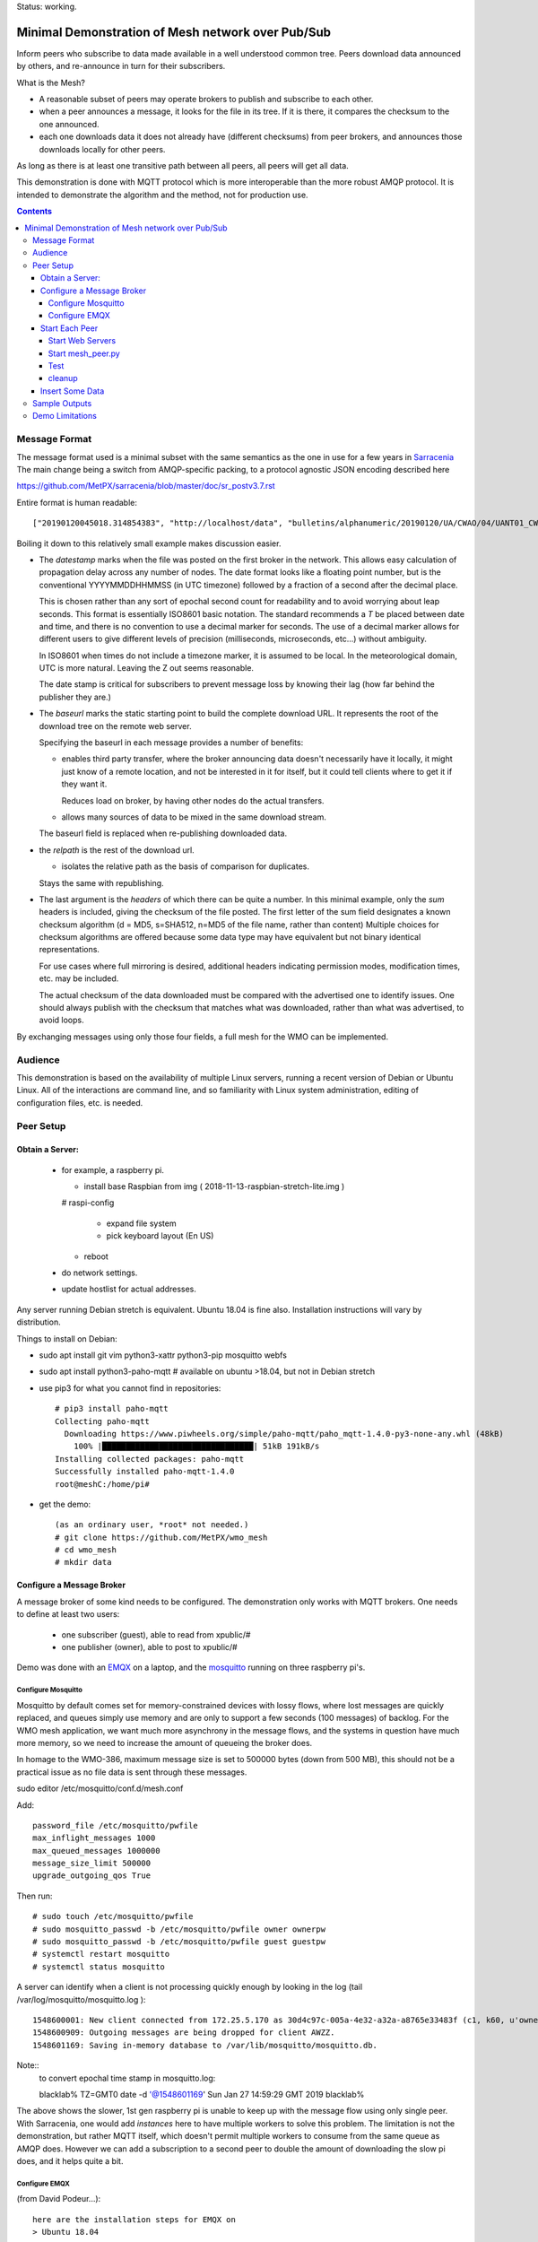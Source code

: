 
Status: working.


==================================================
Minimal Demonstration of Mesh network over Pub/Sub
==================================================

Inform peers who subscribe to data made available in a well understood
common tree. Peers download data announced by others, and re-announce 
in turn for their subscribers.

What is the Mesh?  

* A reasonable subset of peers may operate brokers to publish and subscribe to each other.  

* when a peer announces a message, it looks for the file in its tree.
  If it is there, it compares the checksum to the one announced.

* each one downloads data it does not already have (different checksums)
  from peer brokers, and announces those downloads locally for other peers.

As long as there is at least one transitive path between all peers, 
all peers will get all data.

This demonstration is done with MQTT protocol which is more
interoperable than the more robust AMQP protocol. It is intended
to demonstrate the algorithm and the method, not for production use.

.. contents::


Message Format
==============

The message format used is a minimal subset with the same semantics
as the one in use for a few years in `Sarracenia <https://github.com/MetPX/sarracenia>`_
The main change being a switch from AMQP-specific packing, to a
protocol agnostic JSON encoding described here

https://github.com/MetPX/sarracenia/blob/master/doc/sr_postv3.7.rst

Entire format is human readable::

   ["20190120045018.314854383", "http://localhost/data", "bulletins/alphanumeric/20190120/UA/CWAO/04/UANT01_CWAO_200445___15103", {"sum": "d,d41d8cd98f00b204e9800998ecf8427e"}]

Boiling it down to this relatively small example makes discussion easier.

*  The *datestamp* marks when the file was posted on the first broker in the network.
   This allows easy calculation of propagation delay across any number of nodes.
   The date format looks like a floating point number,  but is the conventional 
   YYYYMMDDHHMMSS (in UTC timezone) followed by a fraction of a second after the 
   decimal place.  

   This is chosen rather than any sort of epochal second count for readability
   and to avoid worrying about leap seconds. This format is essentially ISO8601 
   basic notation. The standard recommends a *T* be placed between date and time, 
   and there is no convention to use a decimal marker for seconds. The use of a 
   decimal marker allows for different users to give different levels of 
   precision (milliseconds, microseconds, etc...) without ambiguity.

   In ISO8601 when times do not include a timezone marker, it is assumed to be local.
   In the meteorological domain, UTC is more natural. Leaving the Z out seems reasonable.

   The date stamp is critical for subscribers to prevent message loss by knowing
   their lag (how far behind the publisher they are.) 

*  The *baseurl* marks the static starting point to build the complete download URL.
   It represents the root of the download tree on the remote web server.

   Specifying the baseurl in each message provides a number of benefits:

   - enables third party transfer, where the broker announcing data doesn't necessarily
     have it locally, it might just know of a remote location, and not be interested in
     it for itself, but it could tell clients where to get it if they want it.

     Reduces load on broker, by having other nodes do the actual transfers.

   - allows many sources of data to be mixed in the same download stream.

   The baseurl field is replaced when re-publishing downloaded data.


*  the *relpath* is the rest of the download url.

   - isolates the relative path as the basis of comparison for duplicates.
 
   Stays the same with republishing.


*  The last argument is the *headers* of which there can be quite a number.
   In this minimal example, only the *sum* headers is included, giving the
   checksum of the file posted.  The first letter of the sum field designates
   a known checksum algorithm (d = MD5, s=SHA512, n=MD5 of the file name, rather than content)
   Multiple choices for checksum algorithms are offered because some data type
   may have equivalent but not binary identical representations.

   For use cases where full mirroring is desired, additional headers indicating
   permission modes, modification times, etc. may be included.

   The actual checksum of the data downloaded must be compared with the
   advertised one to identify issues. One should always publish with the checksum
   that matches what was downloaded, rather than what was advertised, to avoid loops.

By exchanging messages using only those four fields, a full mesh for the WMO can be implemented.

Audience
========

This demonstration is based on the availability of multiple Linux servers, running
a recent version of Debian or Ubuntu Linux. All of the interactions are command line,
and so familiarity with Linux system administration, editing of configuration files,
etc. is needed.


Peer Setup
==========


Obtain a Server:
----------------

  - for example, a raspberry pi.

    - install base Raspbian from img ( 2018-11-13-raspbian-stretch-lite.img )

    # raspi-config

      - expand file system 
 
      - pick keyboard layout (En US)

    - reboot

  - do network settings.

  - update hostlist for actual addresses. 

Any server running Debian stretch is equivalent. Ubuntu 18.04 is fine also.
Installation instructions will vary by distribution. 


Things to install on Debian:

- sudo apt install git vim python3-xattr python3-pip mosquitto webfs

- sudo apt install python3-paho-mqtt  # available on ubuntu >18.04, but not in Debian stretch

- use pip3 for what you cannot find in repositories::

   # pip3 install paho-mqtt
   Collecting paho-mqtt
     Downloading https://www.piwheels.org/simple/paho-mqtt/paho_mqtt-1.4.0-py3-none-any.whl (48kB)
       100% |████████████████████████████████| 51kB 191kB/s 
   Installing collected packages: paho-mqtt
   Successfully installed paho-mqtt-1.4.0
   root@meshC:/home/pi# 

- get the demo::

    (as an ordinary user, *root* not needed.)
    # git clone https://github.com/MetPX/wmo_mesh
    # cd wmo_mesh
    # mkdir data


Configure a Message Broker
--------------------------

A message broker of some kind needs to be configured.
The demonstration only works with MQTT brokers.  One needs 
to define at least two users:

  - one subscriber (guest), able to read from xpublic/#
  - one publisher (owner), able to post to xpublic/#

Demo was done with an `EMQX <emqtt.io>`_ on a laptop, and the `mosquitto <https://mosquitto.org/>`_ running
on three raspberry pi's.  

Configure Mosquitto
~~~~~~~~~~~~~~~~~~~

Mosquitto by default comes set for memory-constrained devices with lossy flows, where 
lost messages are quickly replaced, and queues simply use memory and are only to support a few 
seconds (100 messages) of backlog. For the WMO mesh application, we want much more asynchrony 
in the message flows, and the systems in question have much more memory, so we need to increase 
the amount of queueing the broker does.

In homage to the WMO-386, maximum message size is set to 500000 bytes (down from 500 MB), this
should not be a practical issue as no file data is sent through these messages.

sudo editor /etc/mosquitto/conf.d/mesh.conf

Add::

        password_file /etc/mosquitto/pwfile
        max_inflight_messages 1000
        max_queued_messages 1000000
        message_size_limit 500000
        upgrade_outgoing_qos True

Then run::

       # sudo touch /etc/mosquitto/pwfile
       # sudo mosquitto_passwd -b /etc/mosquitto/pwfile owner ownerpw
       # sudo mosquitto_passwd -b /etc/mosquitto/pwfile guest guestpw
       # systemctl restart mosquitto
       # systemctl status mosquitto

A server can identify when a client is not processing quickly enough by looking 
in the log (tail /var/log/mosquitto/mosquitto.log )::

   1548600001: New client connected from 172.25.5.170 as 30d4c97c-005a-4e32-a32a-a8765e33483f (c1, k60, u'owner').
   1548600909: Outgoing messages are being dropped for client AWZZ.
   1548601169: Saving in-memory database to /var/lib/mosquitto/mosquitto.db.

Note::
  to convert epochal time stamp in mosquitto.log:
  
  blacklab% TZ=GMT0 date -d '@1548601169'
  Sun Jan 27 14:59:29 GMT 2019
  blacklab%

The above shows the slower, 1st gen raspberry pi is unable to keep up with the message flow
using only single peer. With Sarracenia, one would add *instances* here to have multiple
workers to solve this problem. The limitation is not the demonstration, but rather
MQTT itself, which doesn't permit multiple workers to consume from the same queue
as AMQP does.  However we can add a subscription to a second peer to double the amount
of downloading the slow pi does, and it helps quite a bit.



Configure EMQX
~~~~~~~~~~~~~~~

(from David Podeur...)::

  here are the installation steps for EMQX on
  > Ubuntu 18.04
  > 
  > wget http://emqtt.io/downloads/latest/ubuntu18_04-deb -O emqx-ubuntu18.04-v3.0.0_amd64.deb
  > 
  > sudo dpkg -i emqx-ubuntu18.04-v3.0.0_amd64.deb
  > sudo systemctl enable emqx
  > sudo systemctl start emqx
  > 
  > URL: http://host:18083
  > Username: admin
  > Password: public

Use browser to access management GUI on host:18083

Add users, guest and owner, and set their passwords.
Add the following to /etc/emqx/acl.conf::

 {allow, all, subscribe, [ "xpublic/#" ] }.

 {allow, {user, "owner"}, publish, [ "xpublic/#" ] }.

To have ACL´s take effect, restart::

  systemctl restart emqx

EQMX seems to come by default with sufficient queueing & buffering not to lose messages
in the tests.

Start Each Peer
---------------

Each node in the network needs to run:

- a web server to allow others to download.
- a broker to allow messages to flow
- the mesh_peer script to obtain data from peers.

Start Web Servers
~~~~~~~~~~~~~~~~~~

Need to run a web server that exposes folders under the wmo_mesh directory in a very plain way::

    # in one shell start:
    # cd wmo_mesh
    # webfsd -p 8000

An alternative to *webfsd* is the *./trivialserver.py* included in the demo.
It uses more cpu, but is sufficient for a demonstration.

Start mesh_peer.py
~~~~~~~~~~~~~~~~~~
    
In a shell window on start::

   # ./mesh_peer.py --verbose=2 --broker mqtt://guest:guestpw@peer_to_subscribe_to --post_broker mqtt://owner:ownerpw@this_host 

It will download data under the *data/* sub-directory, and publish it on this_host's broker. 

Test
~~~~

On any peer::

   # echo "hello" >data/hello.txt
   # ./mesh_pub.py --post_broker mqtt://owner:ownerpw@this_host data/hello.txt

And the file should rapidly propagate to the peers.

For example with four nodes named blacklab, awzz, bwqd, and cwnp. 
Examples::
 
   blacklab% ./mesh_peer.py --broker mqtt://guest:guestpw@blacklab  --post_broker http://owner:ownerpw@awzz
   pi@BWQD:~/wmo_mesh $ ./mesh_peer.py --broker mqtt://guest:guestpw@blacklab --post_broker mqtt://owner:ownerpw@bwqd
   pi@cwnp:~/wmo_mesh $ ./mesh_peer.py --broker mqtt://guest:guestpw@bwqd --post_broker mqtt://owner:ownerpw@cwnp
   pi@AWZZ:~/wmo_mesh $ ./mesh_peer.py --broker mqtt://guest:guestpw@cwnp --post_broker mqtt://owner:ownerpw@awzz

cleanup
~~~~~~~

A sample cron job for directory cleanup has been included.  It is called as follows::

    ./old_hour_dirs.py 13 data

To remove all directories with UTC date stamps more than 13 hours old.
Sample crontab entry::

    21 * * * * /home/peter/wmo_mesh/old_hour_dirs.py 12 /home/peter/wmo_mesh/data

At 21 minutes past the hour, every hour delete directory trees under /home/peter/wmo_mesh/data which
are more than two hours old.


Insert Some Data
----------------

There are some Canadian data pumps publishing Sarracenia v02 messages over AMQP 0.9 protocol
(RabbitMQ broker) available on the internet. There are various ways of injecting data
into such a network, using the exp_2mqtt for a Sarracenia subscriber.

The WMO_Sketch_2mqtt.conf file is a Sarracenia subscribe that subscribes to messages from
here:

   https://hpfx.collab.science.gc.ca/~pas037/WMO_Sketch/

Which is an experimental data mart sandbox for use in trialling directory tree structures.
It contains an initial tree proposal. The data in the tree is an exposition of a UNIDATA-LDM
feed used as a quasi-public academic feed for North American universities training meteorologists.
It provides a good facsimile of what a WMO data exchange might look like, in terms of volume
and formats. Certain voluminous data sets have been elided from the feed, to ease
experimentation.

1. `Install Sarracenia <https://github.com/MetPX/sarracenia/blob/master/doc/Install.rst>`_

2. Ensure configuration directories are present::

      mkdir ~/.config ~/.config/sarra ~/.config/sarra/subscribe ~/.config/sarra/plugins
      # add credentials to access AMQP pumps.
      echo "amqps://anonymous:anonymous@hpfx.collab.science.gc.ca" >~/.config/sarra/credentials.conf
      echo "amqps://anonymous:anonymous@dd.weather.gc.ca" >>~/.config/sarra/credentials.conf
 
2. Copy configurations present only in git repo, and no released version

   Recipe::

     cd ~/.config/sarra/plugins
     wget https://raw.githubusercontent.com/MetPX/sarracenia/master/sarra/plugins/exp_2mqtt.py
     cd ~/.config/sarra/subscribe
     wget https://raw.githubusercontent.com/MetPX/sarracenia/master/sarra/examples/subscribe/WMO_Sketch_2mqtt.conf

   As of this writing, the above is only in the git repository. In later versions of Sarracenia ( > 2.19.01b1),
   the configurations will be included in examples, so one could replace the above with:

   sr_subscribe add WMO_Sketch_2mqtt.conf
    

   What is in the WMO_Sketch_2mqtt.conf file?::

    broker amqps://anonymous@hpfx.collab.science.gc.ca   <-- connect to this broker as anonymous user.
    exchange xs_pas037_wmosketch_public                  <-- to this exchange (root topic in MQTT parlance)
    no_download                                          <-- only get messages, data download will by done
                                                             by mesh_peer.py
    exp_2mqtt_post_broker mqtt://tsource@localhost       <-- tell plugin the MQTT broker to post to.
    post_exchange xpublic                                <-- tell root of the topic tree to post to.
    plugin exp_2mqtt                                     <-- plugin that connects to MQTT instead of AMQP
    subtopic #                                           <-- server-side wildcard to say we are interested in everything.
    accept .*                                            <-- client-side wildcard, selects everything.
    report_back False                                    <-- do not return telemetry to source.


3. Start up the configuration.

   For an initial check, do a first start up of the message transfer client::

       sr_subscribe foreground WMO_Sketch_2mqtt.conf

   After running for a few seconds, hit ^C to abort. Then start it again in daemon mode::

       sr_subscribe start WMO_Sketch_2mqtt.conf

   and it should be running. Logs will be in ~/.config/sarra/log

   Sample output::

       blacklab% sr_subscribe foreground WMO_Sketch_2mqtt.conf  
       2019-01-22 19:43:46,457 [INFO] sr_subscribe WMO_Sketch_2mqtt start
       2019-01-22 19:43:46,457 [INFO] log settings start for sr_subscribe (version: 2.19.01b1):
       2019-01-22 19:43:46,458 [INFO] 	inflight=.tmp events=create|delete|link|modify use_pika=False topic_prefix=v02.post
       2019-01-22 19:43:46,458 [INFO] 	suppress_duplicates=False basis=path retry_mode=True retry_ttl=300000ms
       2019-01-22 19:43:46,458 [INFO] 	expire=300000ms reset=False message_ttl=None prefetch=25 accept_unmatch=False delete=False
       2019-01-22 19:43:46,458 [INFO] 	heartbeat=300 sanity_log_dead=450 default_mode=000 default_mode_dir=775 default_mode_log=600 discard=False durable=True
       2019-01-22 19:43:46,458 [INFO] 	preserve_mode=True preserve_time=True realpath_post=False base_dir=None follow_symlinks=False
       2019-01-22 19:43:46,458 [INFO] 	mirror=False flatten=/ realpath_post=False strip=0 base_dir=None report_back=False
       2019-01-22 19:43:46,458 [INFO] 	Plugins configured:
       2019-01-22 19:43:46,458 [INFO] 		do_download: 
       2019-01-22 19:43:46,458 [INFO] 		do_get     : 
       2019-01-22 19:43:46,458 [INFO] 		on_message: EXP_2MQTT 
       2019-01-22 19:43:46,458 [INFO] 		on_part: 
       2019-01-22 19:43:46,458 [INFO] 		on_file: File_Log 
       2019-01-22 19:43:46,458 [INFO] 		on_post: Post_Log 
       2019-01-22 19:43:46,458 [INFO] 		on_heartbeat: Hb_Log Hb_Memory Hb_Pulse RETRY 
       2019-01-22 19:43:46,458 [INFO] 		on_report: 
       2019-01-22 19:43:46,458 [INFO] 		on_start: EXP_2MQTT 
       2019-01-22 19:43:46,458 [INFO] 		on_stop: 
       2019-01-22 19:43:46,458 [INFO] log_settings end.
       2019-01-22 19:43:46,459 [INFO] sr_subscribe run
       2019-01-22 19:43:46,459 [INFO] AMQP  broker(hpfx.collab.science.gc.ca) user(anonymous) vhost()
       2019-01-22 19:43:46,620 [INFO] Binding queue q_anonymous.sr_subscribe.WMO_Sketch_2mqtt.24347425.16565869 with key v02.post.# from exchange xs_pas037_wmosketch_public on broker amqps://anonymous@hpfx.collab.science.gc.ca
       2019-01-22 19:43:46,686 [INFO] reading from to anonymous@hpfx.collab.science.gc.ca, exchange: xs_pas037_wmosketch_public
       2019-01-22 19:43:46,687 [INFO] report_back suppressed
       2019-01-22 19:43:46,687 [INFO] sr_retry on_heartbeat
       2019-01-22 19:43:46,688 [INFO] No retry in list
       2019-01-22 19:43:46,688 [INFO] sr_retry on_heartbeat elapse 0.001044
       2019-01-22 19:43:46,689 [ERROR] exp_2mqtt: authenticating as tsource 
       2019-01-22 19:43:48,101 [INFO] exp_2mqtt publising topic=xpublic/v03/post/2019012300/KWNB/SX, body=["20190123004338.097888", "https://hpfx.collab.science.gc.ca/~pas037/WMO_Sketch/", "/2019012300/KWNB/SX/SXUS22_KWNB_230000_RRX_e12080ee6aaf254ab0cd97069be3812b.txt", {"parts": "1,278,1,0,0", "atime": "20190123004338.0927228928", "mtime": "20190123004338.0927228928", "source": "UCAR-UNIDATA", "from_cluster": "DDSR.CMC,DDI.CMC,DDSR.SCIENCE,DDI.SCIENCE", "to_clusters": "DDI.CMC,DDSR.CMC,DDI.SCIENCE,DDI.SCIENCE", "sum": "d,e12080ee6aaf254ab0cd97069be3812b", "mode": "664"}]
       2019-01-22 19:43:48,119 [INFO] exp_2mqtt publising topic=xpublic/v03/post/2019012300/KOUN/US, body=["20190123004338.492952", "https://hpfx.collab.science.gc.ca/~pas037/WMO_Sketch/", "/2019012300/KOUN/US/USUS44_KOUN_230000_4d4e58041d682ad6fe59ca9410bb85f4.txt", {"parts": "1,355,1,0,0", "atime": "20190123004338.488722801", "mtime": "20190123004338.488722801", "source": "UCAR-UNIDATA", "from_cluster": "DDSR.CMC,DDI.CMC,DDSR.SCIENCE,DDI.SCIENCE", "to_clusters": "DDI.CMC,DDSR.CMC,DDI.SCIENCE,DDI.SCIENCE", "sum": "d,4d4e58041d682ad6fe59ca9410bb85f4", "mode": "664"}]
       2019-01-22 19:43:48,136 [INFO] exp_2mqtt publising topic=xpublic/v03/post/2019012300/KWNB/SM, body=["20190123004338.052487", "https://hpfx.collab.science.gc.ca/~pas037/WMO_Sketch/", "/2019012300/KWNB/SM/SMVD15_KWNB_230000_RRM_630547d96cf1a4f530bd2908d7bfe237.txt", {"parts": "1,2672,1,0,0", "atime": "20190123004338.048722744", "mtime": "20190123004338.048722744", "source": "UCAR-UNIDATA", "from_cluster": "DDSR.CMC,DDI.CMC,DDSR.SCIENCE,DDI.SCIENCE", "to_clusters": "DDI.CMC,DDSR.CMC,DDI.SCIENCE,DDI.SCIENCE", "sum": "d,630547d96cf1a4f530bd2908d7bfe237", "mode": "664"}]
       2019-01-22 19:43:48,152 [INFO] exp_2mqtt publising topic=xpublic/v03/post/2019012300/KWNB/SO, body=["20190123004338.390638", "https://hpfx.collab.science.gc.ca/~pas037/WMO_Sketch/", "/2019012300/KWNB/SO/SOVD83_KWNB_230000_RRX_8e94b094507a318bc32a0407a96f37a4.txt", {"parts": "1,107,1,0,0", "atime": "20190123004338.388722897", "mtime": "20190123004338.388722897", "source": "UCAR-UNIDATA", "from_cluster": "DDSR.CMC,DDI.CMC,DDSR.SCIENCE,DDI.SCIENCE", "to_clusters": "DDI.CMC,DDSR.CMC,DDI.SCIENCE,DDI.SCIENCE", "sum": "d,8e94b094507a318bc32a0407a96f37a4", "mode": "664"}]
       2019-01-22 19:43:48,170 [INFO] exp_2mqtt publising topic=xpublic/v03/post/2019012300/EGRR/IU, body=["20190123004331.855253", "https://hpfx.collab.science.gc.ca/~pas037/WMO_Sketch/", "/2019012300/EGRR/IU/IUAA01_EGRR_230042_99240486f422b0cb2dcead7819ba8100.bufr", {"parts": "1,249,1,0,0", "atime": "20190123004331.852722168", "mtime": "20190123004331.852722168", "source": "UCAR-UNIDATA", "from_cluster": "DDSR.CMC,DDI.CMC,DDSR.SCIENCE,DDI.SCIENCE", "to_clusters": "DDI.CMC,DDSR.CMC,DDI.SCIENCE,DDI.SCIENCE", "sum": "d,99240486f422b0cb2dcead7819ba8100", "mode": "664"}]
       2019-01-22 19:43:48,188 [INFO] exp_2mqtt publising topic=xpublic/v03/post/2019012300/CWAO/FT, body=["20190123004337.955676", "https://hpfx.collab.science.gc.ca/~pas037/WMO_Sketch/", "/2019012300/CWAO/FT/FTCN31_CWAO_230000_AAA_81bdc927f5545484c32fb93d43dcf3ca.txt", {"parts": "1,182,1,0,0", "atime": "20190123004337.952722788", "mtime": "20190123004337.952722788", "source": "UCAR-UNIDATA", "from_cluster": "DDSR.CMC,DDI.CMC,DDSR.SCIENCE,DDI.SCIENCE", "to_clusters": "DDI.CMC,DDSR.CMC,DDI.SCIENCE,DDI.SCIENCE", "sum": "d,81bdc927f5545484c32fb93d43dcf3ca", "mode": "664"}]
    
   As these messages come from Sarracenia, they include a lot more fields. There is also a feed from 
   the current Canadian datamart which has a more eclectic mix of data, but not much in WMO formats:

        https://raw.githubusercontent.com/MetPX/sarracenia/master/sarra/examples/subscribe/dd_2mqtt.conf

   There will be imagery and Canadian XML files and in a completely different directory tree that is much more difficult
   to clean.

   Note that the *source* field is set, in this feed, to *UCAR-UNIDATA*, which is the local name in ECCC
   for this data source. One would expect the CCCC of the centre injecting the data to be provided in this field.

4. Does it work?

   Hard to tell. If you set up passwordless ssh between the nodes, you can generate some gross level reports like so::

      blacklab% for i in blacklab awzz bwqd cwnp; do ssh $i du -sh wmo_mesh/data/*| awk ' { printf "%10s %5s %s\n", "'$i'", $1, $2 ; };' ; done | sort -r -k 3
          cwnp   31M wmo_mesh/data/2019012419
          bwqd   29M wmo_mesh/data/2019012419
      blacklab   29M wmo_mesh/data/2019012419
          awzz   29M wmo_mesh/data/2019012419
          cwnp   29M wmo_mesh/data/2019012418
          bwqd   28M wmo_mesh/data/2019012418
      blacklab   28M wmo_mesh/data/2019012418
          awzz   28M wmo_mesh/data/2019012418
          cwnp   32M wmo_mesh/data/2019012417
          bwqd   32M wmo_mesh/data/2019012417
      blacklab   31M wmo_mesh/data/2019012417
          awzz   32M wmo_mesh/data/2019012417
      blacklab%

   So, not perfect.  Well that's how things are right now. Message loss occurs when subscribers fall too far behind publishers.


Sample Outputs
==============

Below are some sample outputs of mesh_peer.py running.
A message received on node *CWNP*, served by node *blacklab* , but *CWNP* already has it, so it is not downloaded::

    topic:  xpublic/v03/post/2019013003/CWAO/SX
    payload:  ['20190130033826.740083', 'http://blacklab:8000/data', '/2019013003/CWAO/SX/SXCN19_CWAO_300300_ac8d831ec7ffe25b3a0bbc3b22fca2c4.txt', {'mtime': '20190130033826.735655308', 'mode': '664', 'from_cluster': 'DDSR.CMC,DDI.CMC,DDSR.SCIENCE,DDI.SCIENCE', 'sum': 'd,ac8d831ec7ffe25b3a0bbc3b22fca2c4', 'parts': '1,115,1,0,0', 'atime': '20190130033826.735655308', 'to_clusters': 'DDI.CMC,DDSR.CMC,DDI.SCIENCE,DDI.SCIENCE', 'source': 'UCAR-UNIDATA'}]
        lag: 42.4236   (mean lag of all messages: 43.8661 )
    file exists: data/2019013003/CWAO/SX/SXCN19_CWAO_300300_ac8d831ec7ffe25b3a0bbc3b22fca2c4.txt. Should we download? 
    retrieving sum
    hash: d,ac8d831ec7ffe25b3a0bbc3b22fca2c4
    same content:  data/2019013003/CWAO/SX/SXCN19_CWAO_300300_ac8d831ec7ffe25b3a0bbc3b22fca2c4.txt
 
Below is a case where blacklab has a file that *CWNP* wants::

    topic:  xpublic/v03/post/2019013003/AMMC/FT
    payload:  ['20190130033822.951880', 'http://blacklab:8000/data', '/2019013003/AMMC/FT/FTAU31_AMMC_292300_AAC_c267e44d8cfc52af0bbc425c46738ad7.txt', {'mtime': '20190130033822.947654963', 'mode': '664', 'from_cluster': 'DDSR.CMC,DDI.CMC,DDSR.SCIENCE,DDI.SCIENCE', 'sum': 'd,c267e44d8cfc52af0bbc425c46738ad7', 'parts': '1,257,1,0,0', 'atime': '20190130033822.947654963', 'to_clusters': 'DDI.CMC,DDSR.CMC,DDI.SCIENCE,DDI.SCIENCE', 'source': 'UCAR-UNIDATA'}]
    lag: 33.924   (mean lag of all messages: 43.8674 )
    writing attempt 0: data/2019013003/AMMC/FT/FTAU31_AMMC_292300_AAC_c267e44d8cfc52af0bbc425c46738ad7.txt
    calculating sum
    published: t=xpublic/v03/post/2019013003/AMMC/FT, body=["20190130033822.951880", "http://cwnp:8000/data", "/2019013003/AMMC/FT/FTAU31_AMMC_292300_AAC_c267e44d8cfc52af0bbc425c46738ad7.txt", {"mtime": "20190130033822.947654963", "mode": "664", "from_cluster": "DDSR.CMC,DDI.CMC,DDSR.SCIENCE,DDI.SCIENCE", "sum": "d,c267e44d8cfc52af0bbc425c46738ad7", "parts": "1,257,1,0,0", "atime": "20190130033822.947654963", "to_clusters": "DDI.CMC,DDSR.CMC,DDI.SCIENCE,DDI.SCIENCE", "source": "UCAR-UNIDATA"}]
 
The file is downloaded and written to the local path, checksum of the downloaded data determined, and then an updated message published,
with the base URL changed to refer to the local node *CWNP* (the checksum is the same as in the input message because it was correct.)



Demo Limitations 
================

* **Retrieval is http or https only** not SFTP, or ftp, or ftps. (Sarracenia does all of them.)

* **volume limited to what can be handled by a single process.** Sarracenia *instances* option allows 
  use of arbitrary number of workers to share downloads, higher aggregate performance 
  with less management. This is enabled by AMQP's use of *queue* naming, where instances just
  specify the same queue to share a load. No analogous feature has been identified in MQTTv311
  (currently most widely deployed ISO standard version) v5 has *shared subscriptions* but not
  clear how that works yet.

  For use with MQTT, one would likely divide the CCCC's into groups and have mesh_peers subscribed
  to subsets of them.

* **The same tree everywhere.** Sarracenia has extensive support for transforming the tree on the fly.
  Not everyone will be happy with any tree that is specified, being able to transform the tree
  makes adoption easier for usage apart from WMO nodes.

* **No broker management.** Sarracenia incorporates user permissions management of a RabbitMQ broker,
  so the broker can be entirely managed, after initial setup, with the application. It implements
  a flexible permission scheme that is onerous to do manually.
  In the demo, access permissions must be done manually. 

* **credentials in command-line** better practice to put them in a separate file, as Sarracenia does.

* **logging**, in Sarracenia, logs are available for the dozens of daemons running in a real deployment.
  They are rotated daily, and retention is configurable.  The demo writes to standard output and error streams.
  The logs also provide timestamps in the timezone preferred. 

* **python** everything is in python in this demo, which is relatively resource intensive and 
  will not obtain optimal performance. Sarracenia, for example, allows for optimized plugins to 
  replace python processing where appropriate. On the other hand, a raspberry pi is very constrained
  and keeping up with an impressive flow with little apparent load. 

* demo reads every file twice, once to download, once to checksum. Checksum is then cached
  in an extended attribute, which makes it non-portable to Windows. Sarracenia usually checksums
  files are they are downloaded (unless an accelerated binary downloader plugin is used.)
  avoiding one read.

* demo reads every file into memory. Chunking would be more efficient and is done by 
  Sarracenia.

* Other than observations of lag, the client cannot determine if messages have been lost. 
  MQTT has limited buffering, and it will discard messages and note the loss on the 
  server log. Client has no way of knowing that there are messages missing.  
  One could add administrative messages to the protocol to warn of such things 
  in a different topic hierarchy using a separate consumer.  That hierarchy 
  would have very low traffic. This is not a protocol specific issue. It is 
  fundamental that subscribers must keep up with publishers, or messages
  will be lost.

* Security: one should validate that the baseurl is reasonable given the source of the 
  message. This is a variety of *cross-site scripting* that needs to be worried over in
  deployment.

* Security: reviews can complain about use of MD5, SHA512 is also available, but the
  correct algorithms to use will need to be maintained over time. This is one aspect
  that needs to be standardized (everyone needs to have a list of well-known checksum
  algorithms.)


